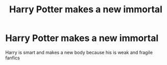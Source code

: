 #+TITLE: Harry Potter makes a new immortal

* Harry Potter makes a new immortal
:PROPERTIES:
:Author: gamerfury
:Score: 9
:DateUnix: 1591203244.0
:DateShort: 2020-Jun-03
:FlairText: Request
:END:
Harry is smart and makes a new body because his is weak and fragile fanfics

